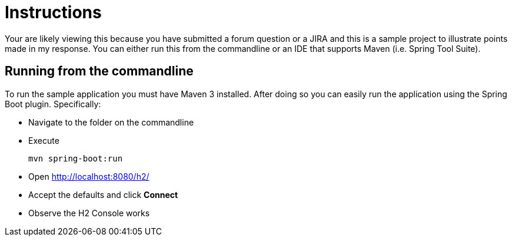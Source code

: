 = Instructions

Your are likely viewing this because you have submitted a forum question or a JIRA and this is a sample project to illustrate points made in my response. You can either run this from the commandline or an IDE that supports Maven (i.e. Spring Tool Suite).

== Running from the commandline

To run the sample application you must have Maven 3 installed.
After doing so you can easily run the application using the Spring Boot plugin.
Specifically:

* Navigate to the folder on the commandline
* Execute

	mvn spring-boot:run

* Open http://localhost:8080/h2/
* Accept the defaults and click *Connect*
* Observe the H2 Console works
